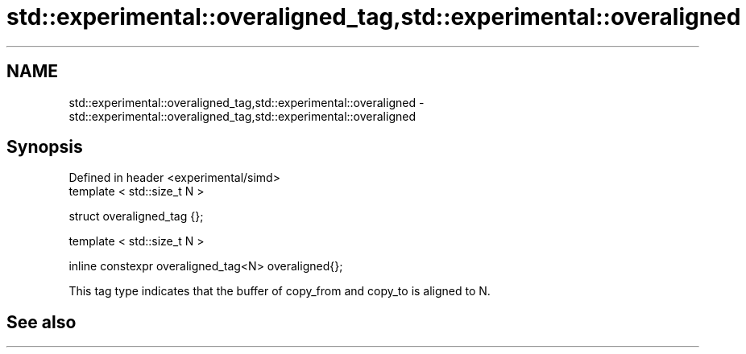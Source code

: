 .TH std::experimental::overaligned_tag,std::experimental::overaligned 3 "2019.08.27" "http://cppreference.com" "C++ Standard Libary"
.SH NAME
std::experimental::overaligned_tag,std::experimental::overaligned \- std::experimental::overaligned_tag,std::experimental::overaligned

.SH Synopsis
   Defined in header <experimental/simd>
   template < std::size_t N >

   struct overaligned_tag {};

   template < std::size_t N >

   inline constexpr overaligned_tag<N> overaligned{};

   This tag type indicates that the buffer of copy_from and copy_to is aligned to N.

.SH See also
